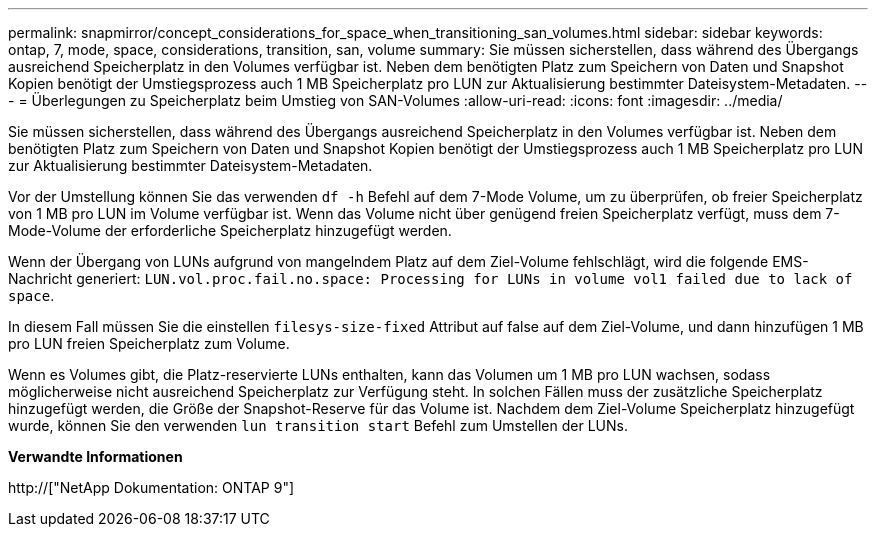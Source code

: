 ---
permalink: snapmirror/concept_considerations_for_space_when_transitioning_san_volumes.html 
sidebar: sidebar 
keywords: ontap, 7, mode, space, considerations, transition, san, volume 
summary: Sie müssen sicherstellen, dass während des Übergangs ausreichend Speicherplatz in den Volumes verfügbar ist. Neben dem benötigten Platz zum Speichern von Daten und Snapshot Kopien benötigt der Umstiegsprozess auch 1 MB Speicherplatz pro LUN zur Aktualisierung bestimmter Dateisystem-Metadaten. 
---
= Überlegungen zu Speicherplatz beim Umstieg von SAN-Volumes
:allow-uri-read: 
:icons: font
:imagesdir: ../media/


[role="lead"]
Sie müssen sicherstellen, dass während des Übergangs ausreichend Speicherplatz in den Volumes verfügbar ist. Neben dem benötigten Platz zum Speichern von Daten und Snapshot Kopien benötigt der Umstiegsprozess auch 1 MB Speicherplatz pro LUN zur Aktualisierung bestimmter Dateisystem-Metadaten.

Vor der Umstellung können Sie das verwenden `df -h` Befehl auf dem 7-Mode Volume, um zu überprüfen, ob freier Speicherplatz von 1 MB pro LUN im Volume verfügbar ist. Wenn das Volume nicht über genügend freien Speicherplatz verfügt, muss dem 7-Mode-Volume der erforderliche Speicherplatz hinzugefügt werden.

Wenn der Übergang von LUNs aufgrund von mangelndem Platz auf dem Ziel-Volume fehlschlägt, wird die folgende EMS-Nachricht generiert: `LUN.vol.proc.fail.no.space: Processing for LUNs in volume vol1 failed due to lack of space`.

In diesem Fall müssen Sie die einstellen `filesys-size-fixed` Attribut auf false auf dem Ziel-Volume, und dann hinzufügen 1 MB pro LUN freien Speicherplatz zum Volume.

Wenn es Volumes gibt, die Platz-reservierte LUNs enthalten, kann das Volumen um 1 MB pro LUN wachsen, sodass möglicherweise nicht ausreichend Speicherplatz zur Verfügung steht. In solchen Fällen muss der zusätzliche Speicherplatz hinzugefügt werden, die Größe der Snapshot-Reserve für das Volume ist. Nachdem dem Ziel-Volume Speicherplatz hinzugefügt wurde, können Sie den verwenden `lun transition start` Befehl zum Umstellen der LUNs.

*Verwandte Informationen*

http://["NetApp Dokumentation: ONTAP 9"]
